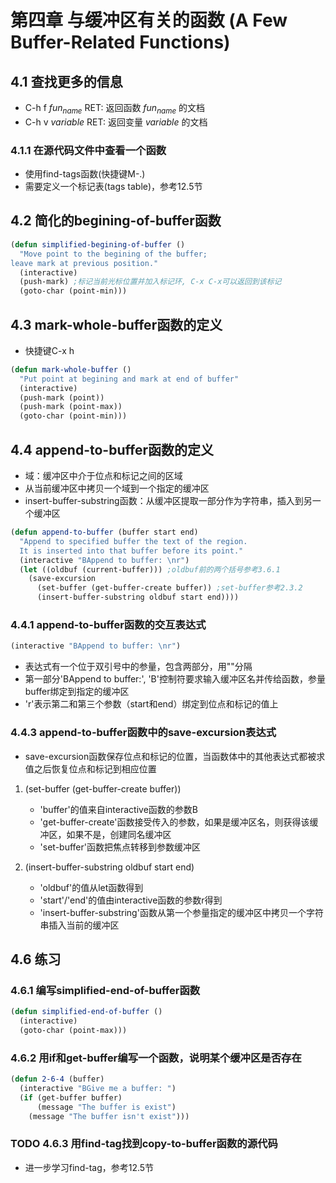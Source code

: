 * 第四章 与缓冲区有关的函数 (A Few Buffer-Related Functions)
** 4.1 查找更多的信息
- C-h f /fun_name/ RET: 返回函数 /fun_name/ 的文档
- C-h v /variable/ RET: 返回变量 /variable/ 的文档
*** 4.1.1 在源代码文件中查看一个函数
- 使用find-tags函数(快捷键M-.)
- 需要定义一个标记表(tags table)，参考12.5节
** 4.2 简化的begining-of-buffer函数
#+BEGIN_SRC lisp
(defun simplified-begining-of-buffer ()
  "Move point to the begining of the buffer;
leave mark at previous position."
  (interactive)
  (push-mark) ;标记当前光标位置并加入标记环, C-x C-x可以返回到该标记
  (goto-char (point-min)))
#+END_SRC
** 4.3 mark-whole-buffer函数的定义
- 快捷键C-x h
#+BEGIN_SRC lisp
(defun mark-whole-buffer ()
  "Put point at begining and mark at end of buffer"
  (interactive)
  (push-mark (point))
  (push-mark (point-max))
  (goto-char (point-min)))
#+END_SRC
** 4.4 append-to-buffer函数的定义
- 域：缓冲区中介于位点和标记之间的区域
- 从当前缓冲区中拷贝一个域到一个指定的缓冲区
- insert-buffer-substring函数：从缓冲区提取一部分作为字符串，插入到另一个缓冲区
#+BEGIN_SRC lisp
(defun append-to-buffer (buffer start end)
  "Append to specified buffer the text of the region.
  It is inserted into that buffer before its point."
  (interactive "BAppend to buffer: \nr")
  (let ((oldbuf (current-buffer))) ;oldbuf前的两个括号参考3.6.1
    (save-excursion
      (set-buffer (get-buffer-create buffer)) ;set-buffer参考2.3.2
      (insert-buffer-substring oldbuf start end))))
#+END_SRC
*** 4.4.1 append-to-buffer函数的交互表达式
#+BEGIN_SRC lisp
(interactive "BAppend to buffer: \nr")
#+END_SRC
- 表达式有一个位于双引号中的参量，包含两部分，用"\n"分隔
- 第一部分'BAppend to buffer:', 'B'控制符要求输入缓冲区名并传给函数，参量buffer绑定到指定的缓冲区
- 'r'表示第二和第三个参数（start和end）绑定到位点和标记的值上
*** 4.4.3 append-to-buffer函数中的save-excursion表达式
- save-excursion函数保存位点和标记的位置，当函数体中的其他表达式都被求值之后恢复位点和标记到相应位置
**** (set-buffer (get-buffer-create buffer))
- 'buffer'的值来自interactive函数的参数B
- 'get-buffer-create'函数接受传入的参数，如果是缓冲区名，则获得该缓冲区，如果不是，创建同名缓冲区
- 'set-buffer'函数把焦点转移到参数缓冲区
**** (insert-buffer-substring oldbuf start end)
- 'oldbuf'的值从let函数得到
- 'start'/'end'的值由interactive函数的参数r得到
- 'insert-buffer-substring'函数从第一个参量指定的缓冲区中拷贝一个字符串插入当前的缓冲区
** 4.6 练习
*** 4.6.1 编写simplified-end-of-buffer函数
#+BEGIN_SRC lisp
(defun simplified-end-of-buffer ()
  (interactive)
  (goto-char (point-max)))
#+END_SRC
*** 4.6.2 用if和get-buffer编写一个函数，说明某个缓冲区是否存在
#+BEGIN_SRC lisp
(defun 2-6-4 (buffer)
  (interactive "BGive me a buffer: ")
  (if (get-buffer buffer)
      (message "The buffer is exist")
    (message "The buffer isn't exist")))
#+END_SRC
*** TODO 4.6.3 用find-tag找到copy-to-buffer函数的源代码
- 进一步学习find-tag，参考12.5节

